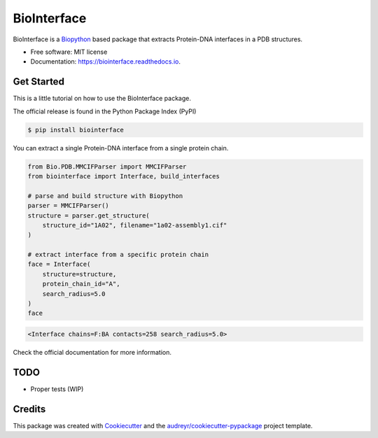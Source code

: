 ============
BioInterface
============


.. image:: https://img.shields.io/pypi/v/biointerface.svg
        :target: https://pypi.python.org/pypi/biointerface

.. image:: https://readthedocs.org/projects/biointerface/badge/?version=latest
        :target: https://biointerface.readthedocs.io/en/latest/?version=latest
        :alt: Documentation Status

.. image:: https://pyup.io/repos/github/MorfeoRenai/biointerface/shield.svg
     :target: https://pyup.io/repos/github/MorfeoRenai/biointerface/
     :alt: Updates


BioInterface is a `Biopython <https://biopython.org/>`_ based package that extracts Protein-DNA
interfaces in a PDB structures.

* Free software: MIT license
* Documentation: https://biointerface.readthedocs.io.


Get Started
-----------

This is a little tutorial on how to use the BioInterface package.

The official release is found in the Python Package Index (PyPI)

.. code-block:: console

    $ pip install biointerface

You can extract a single Protein-DNA interface from a single protein chain.

.. code-block:: python

    from Bio.PDB.MMCIFParser import MMCIFParser
    from biointerface import Interface, build_interfaces
    
    # parse and build structure with Biopython
    parser = MMCIFParser()
    structure = parser.get_structure(
        structure_id="1A02", filename="1a02-assembly1.cif"
    )
    
    # extract interface from a specific protein chain
    face = Interface(
        structure=structure,
        protein_chain_id="A",
        search_radius=5.0
    )
    face

.. code-block:: console

    <Interface chains=F:BA contacts=258 search_radius=5.0>

Check the official documentation for more information.


TODO
--------

* Proper tests (WIP)


Credits
-------

This package was created with Cookiecutter_ and the `audreyr/cookiecutter-pypackage`_ project template.

.. _Cookiecutter: https://github.com/audreyr/cookiecutter
.. _`audreyr/cookiecutter-pypackage`: https://github.com/audreyr/cookiecutter-pypackage
